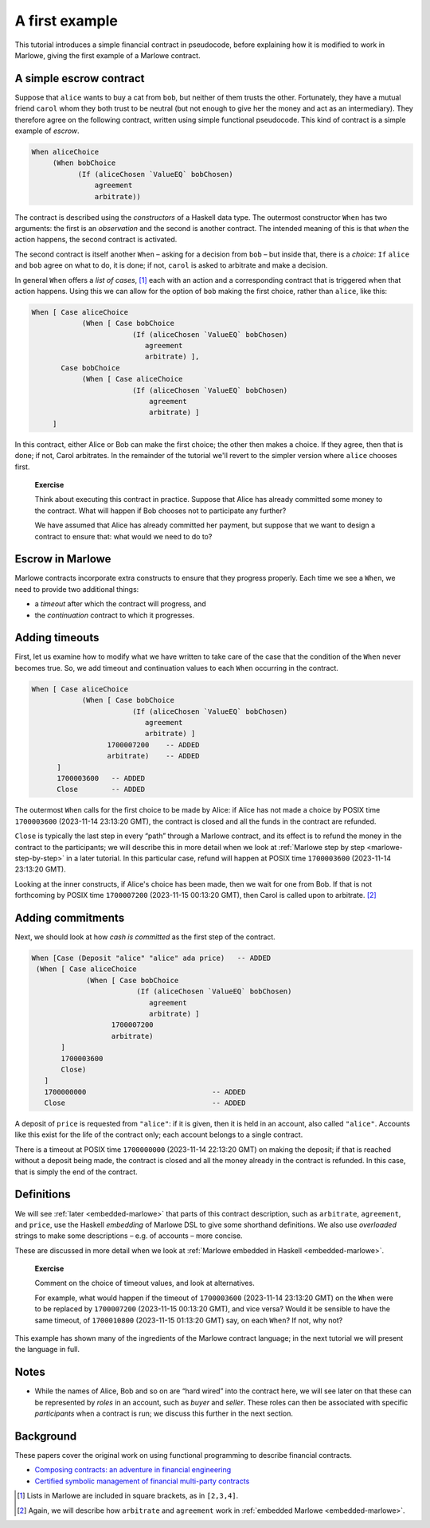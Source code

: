 .. _escrow-ex:

A first example
===============

This tutorial introduces a simple financial contract in pseudocode,
before explaining how it is modified to work in Marlowe, giving the
first example of a Marlowe contract.

A simple escrow contract
------------------------

.. image:: images/escrow.png
   :alt: Escrow

Suppose that ``alice`` wants to buy a cat from ``bob``, but neither of
them trusts the other. Fortunately, they have a mutual friend ``carol``
whom they both trust to be neutral (but not enough to give her the money
and act as an intermediary). They therefore agree on the following
contract, written using simple functional pseudocode. This kind of
contract is a simple example of *escrow*.

.. code:: haskell

   When aliceChoice
        (When bobChoice
              (If (aliceChosen `ValueEQ` bobChosen)
                  agreement
                  arbitrate))

The contract is described using the *constructors* of a Haskell data
type. The outermost constructor ``When`` has two arguments: the first is
an *observation* and the second is another contract. The intended
meaning of this is that *when* the action happens, the second contract
is activated.

The second contract is itself another ``When`` – asking for a decision
from ``bob`` – but inside that, there is a *choice*: ``If`` ``alice``
and ``bob`` agree on what to do, it is done; if not, ``carol`` is asked
to arbitrate and make a decision.

In general ``When`` offers a *list of cases*, [1]_ each with an action
and a corresponding contract that is triggered when that action happens.
Using this we can allow for the option of ``bob`` making the first
choice, rather than ``alice``, like this:

.. code:: haskell

     When [ Case aliceChoice
                 (When [ Case bobChoice
                             (If (aliceChosen `ValueEQ` bobChosen)
                                agreement
                                arbitrate) ],
            Case bobChoice
                 (When [ Case aliceChoice
                             (If (aliceChosen `ValueEQ` bobChosen)
                                 agreement
                                 arbitrate) ]
          ]

In this contract, either Alice or Bob can make the first choice; the
other then makes a choice. If they agree, then that is done; if not,
Carol arbitrates. In the remainder of the tutorial we'll revert to the
simpler version where ``alice`` chooses first.

   **Exercise**

   Think about executing this contract in practice. Suppose that Alice
   has already committed some money to the contract. What will happen if
   Bob chooses not to participate any further?

   We have assumed that Alice has already committed her payment, but
   suppose that we want to design a contract to ensure that: what would
   we need to do to?

Escrow in Marlowe
-----------------

Marlowe contracts incorporate extra constructs to ensure that they
progress properly. Each time we see a ``When``, we need to provide two
additional things:

-  a *timeout* after which the contract will progress, and

-  the *continuation* contract to which it progresses.

Adding timeouts
---------------

First, let us examine how to modify what we have written to take care of
the case that the condition of the ``When`` never becomes true. So, we
add timeout and continuation values to each ``When`` occurring in the
contract.

.. code:: haskell

     When [ Case aliceChoice
                 (When [ Case bobChoice
                             (If (aliceChosen `ValueEQ` bobChosen)
                                agreement
                                arbitrate) ]
                       1700007200    -- ADDED
                       arbitrate)    -- ADDED
           ]
           1700003600   -- ADDED
           Close        -- ADDED

The outermost ``When`` calls for the first choice to be made by Alice:
if Alice has not made a choice by POSIX time ``1700003600`` (2023-11-14 23:13:20 GMT),
the contract is closed and all the funds in the contract are refunded.

``Close`` is typically the last step in every “path” through a Marlowe
contract, and its effect is to refund the money in the contract to the
participants; we will describe this in more detail when we look at
:ref:`Marlowe step by step <marlowe-step-by-step>`
in a later tutorial. In this particular case, refund will happen at
POSIX time ``1700003600`` (2023-11-14 23:13:20 GMT).

Looking at the inner constructs, if Alice's choice has been made, then
we wait for one from Bob. If that is not forthcoming by POSIX time
``1700007200`` (2023-11-15 00:13:20 GMT), then Carol is called upon 
to arbitrate. [2]_

Adding commitments
------------------

Next, we should look at how *cash is committed* as the first step of the
contract.

.. code:: haskell

    When [Case (Deposit "alice" "alice" ada price)   -- ADDED
     (When [ Case aliceChoice
                 (When [ Case bobChoice
                             (If (aliceChosen `ValueEQ` bobChosen)
                                agreement
                                arbitrate) ]
                       1700007200
                       arbitrate)
           ]
           1700003600
           Close)
       ]
       1700000000                              -- ADDED
       Close                                   -- ADDED

A deposit of ``price`` is requested from ``"alice"``: if it is given,
then it is held in an account, also called ``"alice"``. Accounts like
this exist for the life of the contract only; each account belongs to a
single contract.

There is a timeout at POSIX time ``1700000000`` (2023-11-14 22:13:20 GMT)
on making the deposit; if that is reached without a deposit being made,
the contract is closed and all the money already in the contract
is refunded. In this case, that is simply the end of the contract.

Definitions
-----------

We will see :ref:`later <embedded-marlowe>` that parts
of this contract description, such as ``arbitrate``, ``agreement``, and
``price``, use the Haskell *embedding* of Marlowe DSL to give some
shorthand definitions. We also use *overloaded* strings to make some
descriptions – e.g. of accounts – more concise.

These are discussed in more detail when we look at :ref:`Marlowe embedded in
Haskell <embedded-marlowe>`.

   **Exercise**

   Comment on the choice of timeout values, and look at alternatives.

   For example, what would happen if the timeout of ``1700003600``
   (2023-11-14 23:13:20 GMT) on the ``When`` were to be replaced by
   ``1700007200`` (2023-11-15 00:13:20 GMT), and vice versa? Would it be
   sensible to have the same timeout, of ``1700010800``
   (2023-11-15 01:13:20 GMT) say, on each ``When``? If not, why not?

This example has shown many of the ingredients of the Marlowe contract
language; in the next tutorial we will present the language in full.

Notes
-----

-  While the names of Alice, Bob and so on are “hard wired” into the contract here,
   we will see later on that these can be represented by *roles* in an account, such as *buyer* and *seller*. 
   These roles can then be associated with specific *participants* when a contract is run;
   we discuss this further in the next section.


Background
----------------------------

These papers cover the original work on using functional programming to
describe financial contracts.

-  `Composing contracts: an adventure in financial
   engineering <https://www.microsoft.com/en-us/research/publication/composing-contracts-an-adventure-in-financial-engineering/>`_

-  `Certified symbolic management of financial multi-party
   contracts <https://dl.acm.org/citation.cfm?id=2784747>`_

.. [1]
   Lists in Marlowe are included in square brackets, as in ``[2,3,4]``.

.. [2]
   Again, we will describe how ``arbitrate`` and ``agreement`` work in
   :ref:`embedded Marlowe <embedded-marlowe>`.
